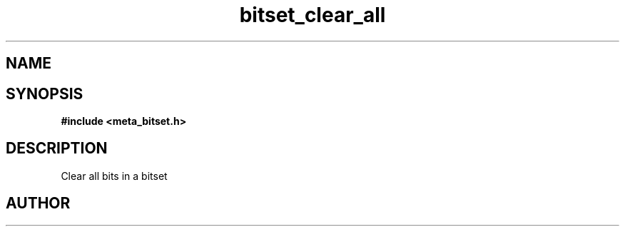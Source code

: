 .TH bitset_clear_all 3 2016-01-30 "" "The Meta C Library"
.SH NAME
.Nm bitset_clear_all
.Nd Clear all bits in a bitset
.SH SYNOPSIS
.B #include <meta_bitset.h>
.Fo "void bitset_clear_all"
.Fa "bitset b"
.Fc
.SH DESCRIPTION
Clear all bits in a bitset
.SH AUTHOR
.An B. Augestad, bjorn.augestad@gmail.com
